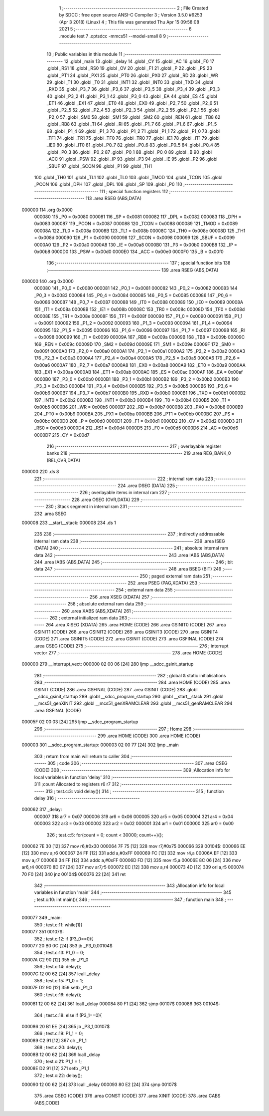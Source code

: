                                       1 ;--------------------------------------------------------
                                      2 ; File Created by SDCC : free open source ANSI-C Compiler
                                      3 ; Version 3.5.0 #9253 (Apr  3 2018) (Linux)
                                      4 ; This file was generated Thu Apr 15 09:58:08 2021
                                      5 ;--------------------------------------------------------
                                      6 	.module test
                                      7 	.optsdcc -mmcs51 --model-small
                                      8 	
                                      9 ;--------------------------------------------------------
                                     10 ; Public variables in this module
                                     11 ;--------------------------------------------------------
                                     12 	.globl _main
                                     13 	.globl _delay
                                     14 	.globl _CY
                                     15 	.globl _AC
                                     16 	.globl _F0
                                     17 	.globl _RS1
                                     18 	.globl _RS0
                                     19 	.globl _OV
                                     20 	.globl _F1
                                     21 	.globl _P
                                     22 	.globl _PS
                                     23 	.globl _PT1
                                     24 	.globl _PX1
                                     25 	.globl _PT0
                                     26 	.globl _PX0
                                     27 	.globl _RD
                                     28 	.globl _WR
                                     29 	.globl _T1
                                     30 	.globl _T0
                                     31 	.globl _INT1
                                     32 	.globl _INT0
                                     33 	.globl _TXD
                                     34 	.globl _RXD
                                     35 	.globl _P3_7
                                     36 	.globl _P3_6
                                     37 	.globl _P3_5
                                     38 	.globl _P3_4
                                     39 	.globl _P3_3
                                     40 	.globl _P3_2
                                     41 	.globl _P3_1
                                     42 	.globl _P3_0
                                     43 	.globl _EA
                                     44 	.globl _ES
                                     45 	.globl _ET1
                                     46 	.globl _EX1
                                     47 	.globl _ET0
                                     48 	.globl _EX0
                                     49 	.globl _P2_7
                                     50 	.globl _P2_6
                                     51 	.globl _P2_5
                                     52 	.globl _P2_4
                                     53 	.globl _P2_3
                                     54 	.globl _P2_2
                                     55 	.globl _P2_1
                                     56 	.globl _P2_0
                                     57 	.globl _SM0
                                     58 	.globl _SM1
                                     59 	.globl _SM2
                                     60 	.globl _REN
                                     61 	.globl _TB8
                                     62 	.globl _RB8
                                     63 	.globl _TI
                                     64 	.globl _RI
                                     65 	.globl _P1_7
                                     66 	.globl _P1_6
                                     67 	.globl _P1_5
                                     68 	.globl _P1_4
                                     69 	.globl _P1_3
                                     70 	.globl _P1_2
                                     71 	.globl _P1_1
                                     72 	.globl _P1_0
                                     73 	.globl _TF1
                                     74 	.globl _TR1
                                     75 	.globl _TF0
                                     76 	.globl _TR0
                                     77 	.globl _IE1
                                     78 	.globl _IT1
                                     79 	.globl _IE0
                                     80 	.globl _IT0
                                     81 	.globl _P0_7
                                     82 	.globl _P0_6
                                     83 	.globl _P0_5
                                     84 	.globl _P0_4
                                     85 	.globl _P0_3
                                     86 	.globl _P0_2
                                     87 	.globl _P0_1
                                     88 	.globl _P0_0
                                     89 	.globl _B
                                     90 	.globl _ACC
                                     91 	.globl _PSW
                                     92 	.globl _IP
                                     93 	.globl _P3
                                     94 	.globl _IE
                                     95 	.globl _P2
                                     96 	.globl _SBUF
                                     97 	.globl _SCON
                                     98 	.globl _P1
                                     99 	.globl _TH1
                                    100 	.globl _TH0
                                    101 	.globl _TL1
                                    102 	.globl _TL0
                                    103 	.globl _TMOD
                                    104 	.globl _TCON
                                    105 	.globl _PCON
                                    106 	.globl _DPH
                                    107 	.globl _DPL
                                    108 	.globl _SP
                                    109 	.globl _P0
                                    110 ;--------------------------------------------------------
                                    111 ; special function registers
                                    112 ;--------------------------------------------------------
                                    113 	.area RSEG    (ABS,DATA)
      000000                        114 	.org 0x0000
                           000080   115 _P0	=	0x0080
                           000081   116 _SP	=	0x0081
                           000082   117 _DPL	=	0x0082
                           000083   118 _DPH	=	0x0083
                           000087   119 _PCON	=	0x0087
                           000088   120 _TCON	=	0x0088
                           000089   121 _TMOD	=	0x0089
                           00008A   122 _TL0	=	0x008a
                           00008B   123 _TL1	=	0x008b
                           00008C   124 _TH0	=	0x008c
                           00008D   125 _TH1	=	0x008d
                           000090   126 _P1	=	0x0090
                           000098   127 _SCON	=	0x0098
                           000099   128 _SBUF	=	0x0099
                           0000A0   129 _P2	=	0x00a0
                           0000A8   130 _IE	=	0x00a8
                           0000B0   131 _P3	=	0x00b0
                           0000B8   132 _IP	=	0x00b8
                           0000D0   133 _PSW	=	0x00d0
                           0000E0   134 _ACC	=	0x00e0
                           0000F0   135 _B	=	0x00f0
                                    136 ;--------------------------------------------------------
                                    137 ; special function bits
                                    138 ;--------------------------------------------------------
                                    139 	.area RSEG    (ABS,DATA)
      000000                        140 	.org 0x0000
                           000080   141 _P0_0	=	0x0080
                           000081   142 _P0_1	=	0x0081
                           000082   143 _P0_2	=	0x0082
                           000083   144 _P0_3	=	0x0083
                           000084   145 _P0_4	=	0x0084
                           000085   146 _P0_5	=	0x0085
                           000086   147 _P0_6	=	0x0086
                           000087   148 _P0_7	=	0x0087
                           000088   149 _IT0	=	0x0088
                           000089   150 _IE0	=	0x0089
                           00008A   151 _IT1	=	0x008a
                           00008B   152 _IE1	=	0x008b
                           00008C   153 _TR0	=	0x008c
                           00008D   154 _TF0	=	0x008d
                           00008E   155 _TR1	=	0x008e
                           00008F   156 _TF1	=	0x008f
                           000090   157 _P1_0	=	0x0090
                           000091   158 _P1_1	=	0x0091
                           000092   159 _P1_2	=	0x0092
                           000093   160 _P1_3	=	0x0093
                           000094   161 _P1_4	=	0x0094
                           000095   162 _P1_5	=	0x0095
                           000096   163 _P1_6	=	0x0096
                           000097   164 _P1_7	=	0x0097
                           000098   165 _RI	=	0x0098
                           000099   166 _TI	=	0x0099
                           00009A   167 _RB8	=	0x009a
                           00009B   168 _TB8	=	0x009b
                           00009C   169 _REN	=	0x009c
                           00009D   170 _SM2	=	0x009d
                           00009E   171 _SM1	=	0x009e
                           00009F   172 _SM0	=	0x009f
                           0000A0   173 _P2_0	=	0x00a0
                           0000A1   174 _P2_1	=	0x00a1
                           0000A2   175 _P2_2	=	0x00a2
                           0000A3   176 _P2_3	=	0x00a3
                           0000A4   177 _P2_4	=	0x00a4
                           0000A5   178 _P2_5	=	0x00a5
                           0000A6   179 _P2_6	=	0x00a6
                           0000A7   180 _P2_7	=	0x00a7
                           0000A8   181 _EX0	=	0x00a8
                           0000A9   182 _ET0	=	0x00a9
                           0000AA   183 _EX1	=	0x00aa
                           0000AB   184 _ET1	=	0x00ab
                           0000AC   185 _ES	=	0x00ac
                           0000AF   186 _EA	=	0x00af
                           0000B0   187 _P3_0	=	0x00b0
                           0000B1   188 _P3_1	=	0x00b1
                           0000B2   189 _P3_2	=	0x00b2
                           0000B3   190 _P3_3	=	0x00b3
                           0000B4   191 _P3_4	=	0x00b4
                           0000B5   192 _P3_5	=	0x00b5
                           0000B6   193 _P3_6	=	0x00b6
                           0000B7   194 _P3_7	=	0x00b7
                           0000B0   195 _RXD	=	0x00b0
                           0000B1   196 _TXD	=	0x00b1
                           0000B2   197 _INT0	=	0x00b2
                           0000B3   198 _INT1	=	0x00b3
                           0000B4   199 _T0	=	0x00b4
                           0000B5   200 _T1	=	0x00b5
                           0000B6   201 _WR	=	0x00b6
                           0000B7   202 _RD	=	0x00b7
                           0000B8   203 _PX0	=	0x00b8
                           0000B9   204 _PT0	=	0x00b9
                           0000BA   205 _PX1	=	0x00ba
                           0000BB   206 _PT1	=	0x00bb
                           0000BC   207 _PS	=	0x00bc
                           0000D0   208 _P	=	0x00d0
                           0000D1   209 _F1	=	0x00d1
                           0000D2   210 _OV	=	0x00d2
                           0000D3   211 _RS0	=	0x00d3
                           0000D4   212 _RS1	=	0x00d4
                           0000D5   213 _F0	=	0x00d5
                           0000D6   214 _AC	=	0x00d6
                           0000D7   215 _CY	=	0x00d7
                                    216 ;--------------------------------------------------------
                                    217 ; overlayable register banks
                                    218 ;--------------------------------------------------------
                                    219 	.area REG_BANK_0	(REL,OVR,DATA)
      000000                        220 	.ds 8
                                    221 ;--------------------------------------------------------
                                    222 ; internal ram data
                                    223 ;--------------------------------------------------------
                                    224 	.area DSEG    (DATA)
                                    225 ;--------------------------------------------------------
                                    226 ; overlayable items in internal ram 
                                    227 ;--------------------------------------------------------
                                    228 	.area	OSEG    (OVR,DATA)
                                    229 ;--------------------------------------------------------
                                    230 ; Stack segment in internal ram 
                                    231 ;--------------------------------------------------------
                                    232 	.area	SSEG
      000008                        233 __start__stack:
      000008                        234 	.ds	1
                                    235 
                                    236 ;--------------------------------------------------------
                                    237 ; indirectly addressable internal ram data
                                    238 ;--------------------------------------------------------
                                    239 	.area ISEG    (DATA)
                                    240 ;--------------------------------------------------------
                                    241 ; absolute internal ram data
                                    242 ;--------------------------------------------------------
                                    243 	.area IABS    (ABS,DATA)
                                    244 	.area IABS    (ABS,DATA)
                                    245 ;--------------------------------------------------------
                                    246 ; bit data
                                    247 ;--------------------------------------------------------
                                    248 	.area BSEG    (BIT)
                                    249 ;--------------------------------------------------------
                                    250 ; paged external ram data
                                    251 ;--------------------------------------------------------
                                    252 	.area PSEG    (PAG,XDATA)
                                    253 ;--------------------------------------------------------
                                    254 ; external ram data
                                    255 ;--------------------------------------------------------
                                    256 	.area XSEG    (XDATA)
                                    257 ;--------------------------------------------------------
                                    258 ; absolute external ram data
                                    259 ;--------------------------------------------------------
                                    260 	.area XABS    (ABS,XDATA)
                                    261 ;--------------------------------------------------------
                                    262 ; external initialized ram data
                                    263 ;--------------------------------------------------------
                                    264 	.area XISEG   (XDATA)
                                    265 	.area HOME    (CODE)
                                    266 	.area GSINIT0 (CODE)
                                    267 	.area GSINIT1 (CODE)
                                    268 	.area GSINIT2 (CODE)
                                    269 	.area GSINIT3 (CODE)
                                    270 	.area GSINIT4 (CODE)
                                    271 	.area GSINIT5 (CODE)
                                    272 	.area GSINIT  (CODE)
                                    273 	.area GSFINAL (CODE)
                                    274 	.area CSEG    (CODE)
                                    275 ;--------------------------------------------------------
                                    276 ; interrupt vector 
                                    277 ;--------------------------------------------------------
                                    278 	.area HOME    (CODE)
      000000                        279 __interrupt_vect:
      000000 02 00 06         [24]  280 	ljmp	__sdcc_gsinit_startup
                                    281 ;--------------------------------------------------------
                                    282 ; global & static initialisations
                                    283 ;--------------------------------------------------------
                                    284 	.area HOME    (CODE)
                                    285 	.area GSINIT  (CODE)
                                    286 	.area GSFINAL (CODE)
                                    287 	.area GSINIT  (CODE)
                                    288 	.globl __sdcc_gsinit_startup
                                    289 	.globl __sdcc_program_startup
                                    290 	.globl __start__stack
                                    291 	.globl __mcs51_genXINIT
                                    292 	.globl __mcs51_genXRAMCLEAR
                                    293 	.globl __mcs51_genRAMCLEAR
                                    294 	.area GSFINAL (CODE)
      00005F 02 00 03         [24]  295 	ljmp	__sdcc_program_startup
                                    296 ;--------------------------------------------------------
                                    297 ; Home
                                    298 ;--------------------------------------------------------
                                    299 	.area HOME    (CODE)
                                    300 	.area HOME    (CODE)
      000003                        301 __sdcc_program_startup:
      000003 02 00 77         [24]  302 	ljmp	_main
                                    303 ;	return from main will return to caller
                                    304 ;--------------------------------------------------------
                                    305 ; code
                                    306 ;--------------------------------------------------------
                                    307 	.area CSEG    (CODE)
                                    308 ;------------------------------------------------------------
                                    309 ;Allocation info for local variables in function 'delay'
                                    310 ;------------------------------------------------------------
                                    311 ;count                     Allocated to registers r6 r7 
                                    312 ;------------------------------------------------------------
                                    313 ;	test.c:3: void delay(){
                                    314 ;	-----------------------------------------
                                    315 ;	 function delay
                                    316 ;	-----------------------------------------
      000062                        317 _delay:
                           000007   318 	ar7 = 0x07
                           000006   319 	ar6 = 0x06
                           000005   320 	ar5 = 0x05
                           000004   321 	ar4 = 0x04
                           000003   322 	ar3 = 0x03
                           000002   323 	ar2 = 0x02
                           000001   324 	ar1 = 0x01
                           000000   325 	ar0 = 0x00
                                    326 ;	test.c:5: for(count = 0; count < 30000; count++){};
      000062 7E 30            [12]  327 	mov	r6,#0x30
      000064 7F 75            [12]  328 	mov	r7,#0x75
      000066                        329 00104$:
      000066 EE               [12]  330 	mov	a,r6
      000067 24 FF            [12]  331 	add	a,#0xFF
      000069 FC               [12]  332 	mov	r4,a
      00006A EF               [12]  333 	mov	a,r7
      00006B 34 FF            [12]  334 	addc	a,#0xFF
      00006D FD               [12]  335 	mov	r5,a
      00006E 8C 06            [24]  336 	mov	ar6,r4
      000070 8D 07            [24]  337 	mov	ar7,r5
      000072 EC               [12]  338 	mov	a,r4
      000073 4D               [12]  339 	orl	a,r5
      000074 70 F0            [24]  340 	jnz	00104$
      000076 22               [24]  341 	ret
                                    342 ;------------------------------------------------------------
                                    343 ;Allocation info for local variables in function 'main'
                                    344 ;------------------------------------------------------------
                                    345 ;	test.c:10: int main(){
                                    346 ;	-----------------------------------------
                                    347 ;	 function main
                                    348 ;	-----------------------------------------
      000077                        349 _main:
                                    350 ;	test.c:11: while(1){
      000077                        351 00107$:
                                    352 ;	test.c:12: if (P3_0==0){
      000077 20 B0 0C         [24]  353 	jb	_P3_0,00104$
                                    354 ;	test.c:13: P1_0 = 0;
      00007A C2 90            [12]  355 	clr	_P1_0
                                    356 ;	test.c:14: delay();
      00007C 12 00 62         [24]  357 	lcall	_delay
                                    358 ;	test.c:15: P1_0 = 1;
      00007F D2 90            [12]  359 	setb	_P1_0
                                    360 ;	test.c:16: delay();
      000081 12 00 62         [24]  361 	lcall	_delay
      000084 80 F1            [24]  362 	sjmp	00107$
      000086                        363 00104$:
                                    364 ;	test.c:18: else if (P3_1==0){
      000086 20 B1 EE         [24]  365 	jb	_P3_1,00107$
                                    366 ;	test.c:19: P1_1 = 0;
      000089 C2 91            [12]  367 	clr	_P1_1
                                    368 ;	test.c:20: delay();
      00008B 12 00 62         [24]  369 	lcall	_delay
                                    370 ;	test.c:21: P1_1 = 1;
      00008E D2 91            [12]  371 	setb	_P1_1
                                    372 ;	test.c:22: delay();
      000090 12 00 62         [24]  373 	lcall	_delay
      000093 80 E2            [24]  374 	sjmp	00107$
                                    375 	.area CSEG    (CODE)
                                    376 	.area CONST   (CODE)
                                    377 	.area XINIT   (CODE)
                                    378 	.area CABS    (ABS,CODE)

